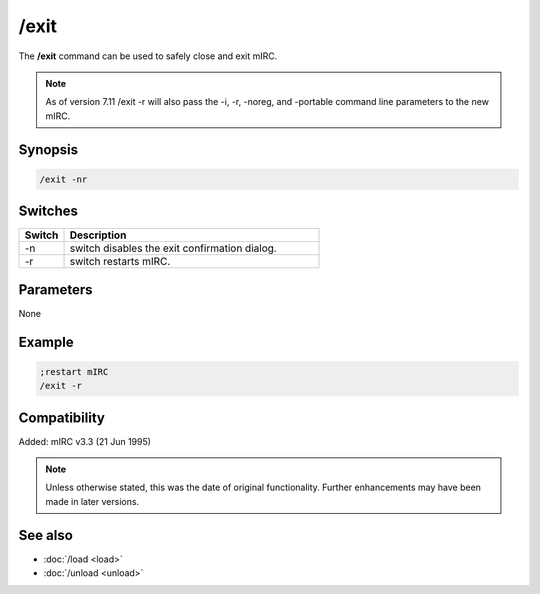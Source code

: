 /exit
=====

The **/exit** command can be used to safely close and exit mIRC.

.. note:: As of version 7.11 /exit -r will also pass the -i, -r, -noreg, and -portable command line parameters to the new mIRC.

Synopsis
--------

.. code:: text

    /exit -nr

Switches
--------

.. list-table::
    :widths: 15 85
    :header-rows: 1

    * - Switch
      - Description
    * - -n
      - switch disables the exit confirmation dialog.
    * - -r
      - switch restarts mIRC.

Parameters
----------

None

Example
-------

.. code:: text

    ;restart mIRC
    /exit -r

Compatibility
-------------

Added: mIRC v3.3 (21 Jun 1995)

.. note:: Unless otherwise stated, this was the date of original functionality. Further enhancements may have been made in later versions.

See also
--------

* :doc:`/load <load>`
* :doc:`/unload <unload>`